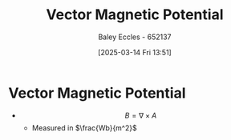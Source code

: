 :PROPERTIES:
:ID:       a2c3981b-1a63-4d45-a5e9-65e2b5b4a99e
:END:
#+title: Vector Magnetic Potential
#+date: [2025-03-14 Fri 13:51]
#+AUTHOR: Baley Eccles - 652137
#+STARTUP: latexpreview

* Vector Magnetic Potential
 - \[B = \nabla \times A \]
   - Measured in $\frac{Wb}{m^2}$
